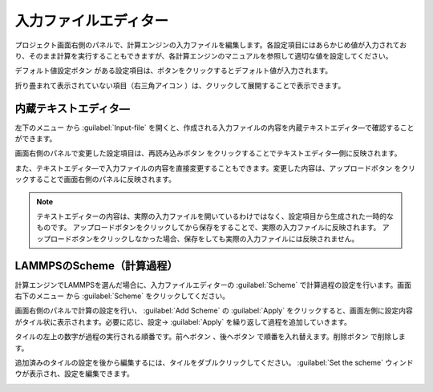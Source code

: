 .. _inputeditor:

==============================
入力ファイルエディター
==============================

プロジェクト画面右側のパネルで、計算エンジンの入力ファイルを編集します。各設定項目にはあらかじめ値が入力されており、そのまま計算を実行することもできますが、各計算エンジンのマニュアルを参照して適切な値を設定してください。

デフォルト値設定ボタン |default| がある設定項目は、ボタンをクリックするとデフォルト値が入力されます。

折り畳まれて表示されていない項目（右三角アイコン |collapse| ）は、クリックして展開することで表示できます。

.. |default| image:: /img/default.png
.. |collapse| image:: /img/collapse.png

.. _texteditor:

内蔵テキストエディタ―
===================================

左下のメニュー |projectmenuicon| から :guilabel:`Input-file` を開くと、作成される入力ファイルの内容を内蔵テキストエディタ―で確認することができます。

画面右側のパネルで変更した設定項目は、再読み込みボタン |reloadac| をクリックすることでテキストエディタ―側に反映されます。

また、テキストエディタ―で入力ファイルの内容を直接変更することもできます。変更した内容は、アップロードボタン |up| をクリックすることで画面右側のパネルに反映されます。

.. |projectmenuicon| image:: /img/projectmenuicon.png
.. |reloadac| image:: /img/reloadac.png
.. |up| image:: /img/up.png

.. note::
   テキストエディターの内容は、実際の入力ファイルを開いているわけではなく、設定項目から生成された一時的なものです。
   アップロードボタンをクリックしてから保存をすることで、実際の入力ファイルに反映されます。
   アップロードボタンをクリックしなかった場合、保存をしても実際の入力ファイルには反映されません。

.. _scheme:

LAMMPSのScheme（計算過程）
==============================

計算エンジンでLAMMPSを選んだ場合に、入力ファイルエディターの :guilabel:`Scheme` で計算過程の設定を行います。画面右下のメニュー |editormenuicon| から :guilabel:`Scheme` をクリックしてください。

.. |editormenuicon| image:: /img/editormenuicon.png

画面右側のパネルで計算の設定を行い、 :guilabel:`Add Scheme` の :guilabel:`Apply` をクリックすると、画面左側に設定内容がタイル状に表示されます。必要に応じ、設定→ :guilabel:`Apply` を繰り返して過程を追加していきます。

タイルの左上の数字が過程の実行される順番です。前へボタン |lpback| 、後へボタン |lpfwd| で順番を入れ替えます。削除ボタン |lpdel| で削除します。

.. |lpback| image:: /img/lpback.png
.. |lpfwd| image:: /img/lpfwd.png
.. |lpdel| image:: /img/lpdel.png

追加済みのタイルの設定を後から編集するには、タイルをダブルクリックしてください。 :guilabel:`Set the scheme` ウィンドウが表示され、設定を編集できます。

.. image:: /img/scheme.png 